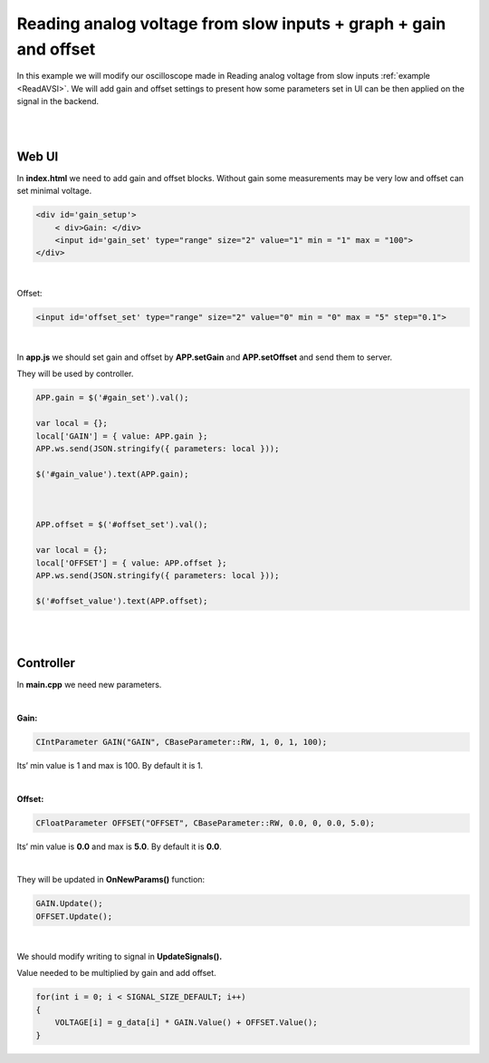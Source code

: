 #################################################################
Reading analog voltage from slow inputs + graph + gain and offset
#################################################################

In this example we will modify our oscilloscope made in Reading analog voltage from slow inputs
:ref:`example <ReadAVSI>`. We will add gain and offset settings to present how some parameters set in UI can be then 
applied on the signal in the backend.

|
|

Web UI
========

In **index.html** we need to add gain and offset blocks.
Without gain some measurements may be very low and offset can set minimal voltage.

.. code-block:: html

        
    <div id='gain_setup'>
        < div>Gain: </div>
        <input id='gain_set' type="range" size="2" value="1" min = "1" max = "100">
    </div>

|

Offset: 

.. code-block:: html

    
    <input id='offset_set' type="range" size="2" value="0" min = "0" max = "5" step="0.1">

|

In **app.js** we should set gain and offset by **APP.setGain** and **APP.setOffset** and send them to server.

They will be used by controller.

.. code-block:: html

    APP.gain = $('#gain_set').val();

    var local = {};
    local['GAIN'] = { value: APP.gain };
    APP.ws.send(JSON.stringify({ parameters: local }));

    $('#gain_value').text(APP.gain);



    APP.offset = $('#offset_set').val();

    var local = {};
    local['OFFSET'] = { value: APP.offset };
    APP.ws.send(JSON.stringify({ parameters: local }));

    $('#offset_value').text(APP.offset);

|
|


Controller
=============

In **main.cpp** we need new parameters.

|

**Gain:**

.. code-block:: c

    CIntParameter GAIN("GAIN", CBaseParameter::RW, 1, 0, 1, 100);

Its’ min value is 1 and max is 100. By default it is 1.

|

**Offset:**

.. code-block:: c

    
    CFloatParameter OFFSET("OFFSET", CBaseParameter::RW, 0.0, 0, 0.0, 5.0);

Its’ min value is **0.0** and max is **5.0**. By default it is **0.0**.

|

They will be updated in **OnNewParams()** function:

.. code-block:: c

    GAIN.Update();
    OFFSET.Update();

|

We should modify writing to signal in **UpdateSignals().**

Value needed to be multiplied by gain and add offset.

.. code-block:: c

    for(int i = 0; i < SIGNAL_SIZE_DEFAULT; i++) 
    {
        VOLTAGE[i] = g_data[i] * GAIN.Value() + OFFSET.Value();
    }
